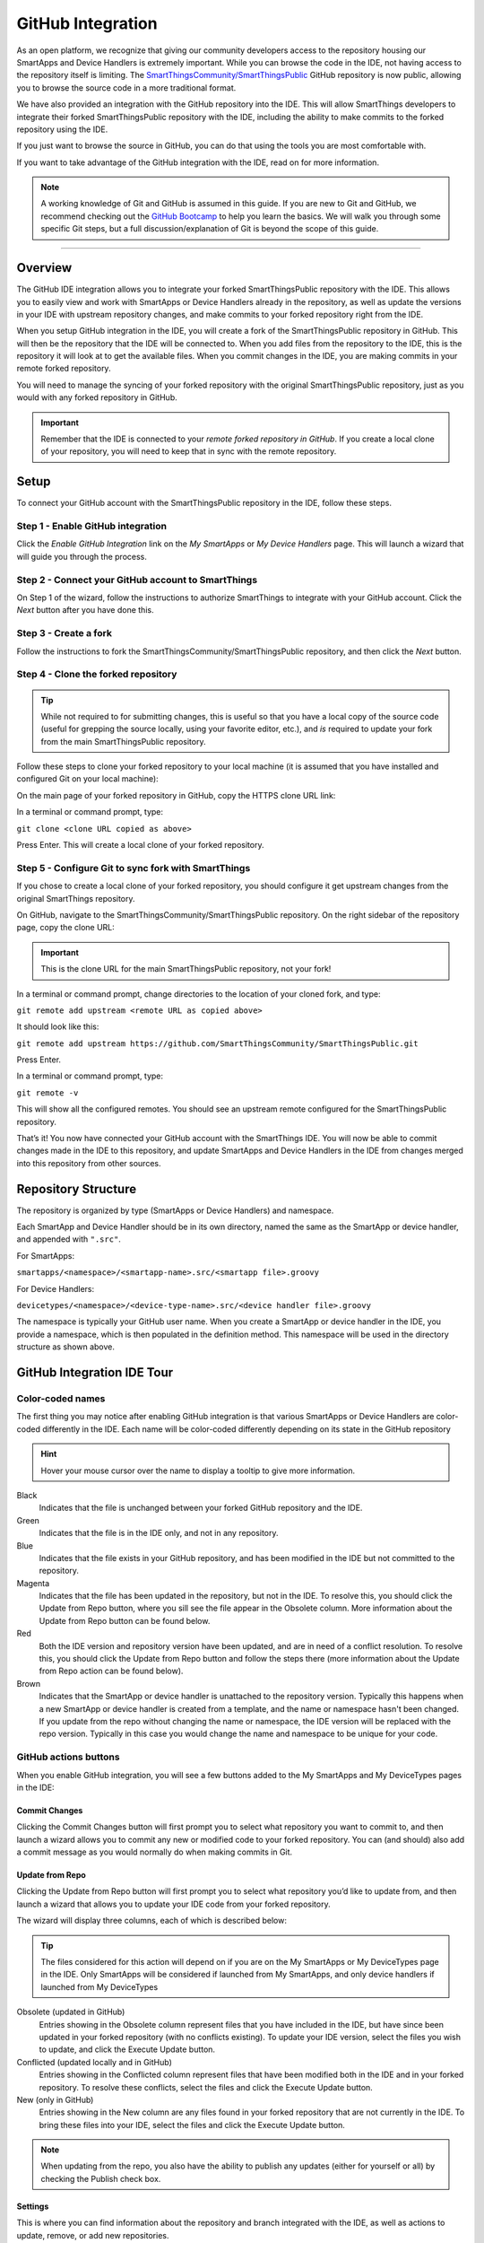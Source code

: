 .. _github_integration:

GitHub Integration
==================

As an open platform, we recognize that giving our community developers access to the repository housing our SmartApps and Device Handlers is extremely important.
While you can browse the code in the IDE, not having access to the repository itself is limiting.
The `SmartThingsCommunity/SmartThingsPublic <https://github.com/SmartThingsCommunity/SmartThingsPublic>`__ GitHub repository is now public, allowing you to browse the source code in a more traditional format.

We have also provided an integration with the GitHub repository into the IDE.
This will allow SmartThings developers to integrate their forked SmartThingsPublic repository with the IDE, including the ability to make commits to the forked repository using the IDE.

If you just want to browse the source in GitHub, you can do that using the tools you are most comfortable with.

If you want to take advantage of the GitHub integration with the IDE, read on for more information.

.. note::

    A working knowledge of Git and GitHub is assumed in this guide. If you are new to Git and GitHub, we recommend checking out the `GitHub Bootcamp <https://help.github.com/categories/bootcamp/>`__ to help you learn the basics. We will walk you through some specific Git steps, but a full discussion/explanation of Git is beyond the scope of this guide.

----

Overview
--------

The GitHub IDE integration allows you to integrate your forked SmartThingsPublic repository with the IDE.
This allows you to easily view and work with SmartApps or Device Handlers already in the repository, as well as update the versions in your IDE with upstream repository changes, and make commits to your forked repository right from the IDE.

When you setup GitHub integration in the IDE, you will create a fork of the SmartThingsPublic repository in GitHub.
This will then be the repository that the IDE will be connected to.
When you add files from the repository to the IDE, this is the repository it will look at to get the available files.
When you commit changes in the IDE, you are making commits in your remote forked repository.

You will need to manage the syncing of your forked repository with the original SmartThingsPublic repository, just as you would with any forked repository in GitHub.

.. important::

    Remember that the IDE is connected to your *remote forked repository in GitHub*. If you create a local clone of your repository, you will need to keep that in sync with the remote repository.

.. _github_setup:

Setup
-----

To connect your GitHub account with the SmartThingsPublic repository in the IDE, follow these steps.

Step 1 - Enable GitHub integration
^^^^^^^^^^^^^^^^^^^^^^^^^^^^^^^^^^

Click the *Enable GitHub Integration* link on the *My SmartApps* or *My Device Handlers* page.
This will launch a wizard that will guide you through the process.

.. image:: ../img/github-int/github-int-enable.png

Step 2 - Connect your GitHub account to SmartThings
^^^^^^^^^^^^^^^^^^^^^^^^^^^^^^^^^^^^^^^^^^^^^^^^^^^

On Step 1 of the wizard, follow the instructions to authorize SmartThings to integrate with your GitHub account.
Click the *Next* button after you have done this.

.. image:: ../img/github-int/github-setup-step-1.png

.. _setup_create_fork:

Step 3 - Create a fork
^^^^^^^^^^^^^^^^^^^^^^

Follow the instructions to fork the SmartThingsCommunity/SmartThingsPublic repository, and then click the *Next* button.

.. image:: ../img/github-int/github-setup-step-2.png

.. _setup_clone_fork:

Step 4 - Clone the forked repository
^^^^^^^^^^^^^^^^^^^^^^^^^^^^^^^^^^^^

.. tip::

    While not required to for submitting changes, this is useful so that you have a local copy of the source code (useful for grepping the source locally, using your favorite editor, etc.), and *is* required to update your fork from the main SmartThingsPublic repository.

Follow these steps to clone your forked repository to your local machine (it is assumed that you have installed and configured Git on your local machine):

On the main page of your forked repository in GitHub, copy the HTTPS clone URL link:

.. image:: ../img/github-int/github-clone-forked-repo.png

In a terminal or command prompt, type:

``git clone <clone URL copied as above>``

Press Enter. This will create a local clone of your forked repository.

.. _setup_sync_fork:

Step 5 - Configure Git to sync fork with SmartThings
^^^^^^^^^^^^^^^^^^^^^^^^^^^^^^^^^^^^^^^^^^^^^^^^^^^^

If you chose to create a local clone of your forked repository, you should configure it get upstream changes from the original SmartThings repository.

On GitHub, navigate to the SmartThingsCommunity/SmartThingsPublic repository.
On the right sidebar of the repository page, copy the clone URL:

.. important::

    This is the clone URL for the main SmartThingsPublic repository, not your fork!

.. image:: ../img/github-int/github-clone-forked-repo.png

In a terminal or command prompt, change directories to the location of your cloned fork, and type:

``git remote add upstream <remote URL as copied above>``

It should look like this:

``git remote add upstream https://github.com/SmartThingsCommunity/SmartThingsPublic.git``

Press Enter.

In a terminal or command prompt, type:

``git remote -v``

This will show all the configured remotes.
You should see an upstream remote configured for the SmartThingsPublic repository.

That’s it! You now have connected your GitHub account with the SmartThings IDE.
You will now be able to commit changes made in the IDE to this repository, and update SmartApps and Device Handlers in the IDE from changes merged into this repository from other sources.

.. _github_repo_structure:

Repository Structure
--------------------

The repository is organized by type (SmartApps or Device Handlers) and namespace.

Each SmartApp and Device Handler should be in its own directory, named the same as the SmartApp or device handler, and appended with ``".src"``.

For SmartApps:

``smartapps/<namespace>/<smartapp-name>.src/<smartapp file>.groovy``

For Device Handlers:

``devicetypes/<namespace>/<device-type-name>.src/<device handler file>.groovy``

The namespace is typically your GitHub user name.
When you create a SmartApp or device handler in the IDE, you provide a namespace, which is then populated in the definition method.
This namespace will be used in the directory structure as shown above.

.. _github_ide_tour:

GitHub Integration IDE Tour
---------------------------

Color-coded names
^^^^^^^^^^^^^^^^^

The first thing you may notice after enabling GitHub integration is that various SmartApps or Device Handlers are color-coded differently in the IDE.
Each name will be color-coded differently depending on its state in the GitHub repository

.. hint::

    Hover your mouse cursor over the name to display a tooltip to give more information.

.. role:: red
.. role:: green
.. role:: blue
.. role:: magenta
.. role:: brown

Black
    Indicates that the file is unchanged between your forked GitHub repository and the IDE.

:green:`Green`
    Indicates that the file is in the IDE only, and not in any repository.

:blue:`Blue`
    Indicates that the file exists in your GitHub repository, and has been modified in the IDE but not committed to the repository.

:magenta:`Magenta`
    Indicates that the file has been updated in the repository, but not in the IDE. To resolve this, you should click the Update from Repo button, where you sill see the file appear in the Obsolete column. More information about the Update from Repo button can be found below.

:red:`Red`
    Both the IDE version and repository version have been updated, and are in need of a conflict resolution. To resolve this, you should click the Update from Repo button and follow the steps there (more information about the Update from Repo action can be found below).

:brown:`Brown`
    Indicates that the SmartApp or device handler is unattached to the repository version. Typically this happens when a new SmartApp or device handler is created from a template, and the name or namespace hasn't been changed. If you update from the repo without changing the name or namespace, the IDE version will be replaced with the repo version. Typically in this case you would change the name and namespace to be unique for your code.

GitHub actions buttons
^^^^^^^^^^^^^^^^^^^^^^

When you enable GitHub integration, you will see a few buttons added to the My SmartApps and My DeviceTypes pages in the IDE:

.. image:: ../img/github-int/github-ide-buttons.png

Commit Changes
''''''''''''''

Clicking the Commit Changes button will first prompt you to select what repository you want to commit to, and then launch a wizard allows you to commit any new or modified code to your forked repository. You can (and should) also add a commit message as you would normally do when making commits in Git.

Update from Repo
''''''''''''''''

Clicking the Update from Repo button will first prompt you to select what repository you’d like to update from, and then launch a wizard that allows you to update your IDE code from your forked repository.

The wizard will display three columns, each of which is described below:

.. tip::

    The files considered for this action will depend on if you are on the My SmartApps or My DeviceTypes page in the IDE. Only SmartApps will be considered if launched from My SmartApps, and only device handlers if launched from My DeviceTypes

Obsolete (updated in GitHub)
    Entries showing in the Obsolete column represent files that you have included in the IDE, but have since been updated in your forked repository (with no conflicts existing). To update your IDE version, select the files you wish to update, and click the Execute Update button.

Conflicted (updated locally and in GitHub)
    Entries showing in the Conflicted column represent files that have been modified both in the IDE and in your forked repository. To resolve these conflicts, select the files and click the Execute Update button.

New (only in GitHub)
    Entries showing in the New column are any files found in your forked repository that are not currently in the IDE. To bring these files into your IDE, select the files and click the Execute Update button.


.. note::

    When updating from the repo, you also have the ability to publish any updates (either for yourself or all) by checking the Publish check box.

Settings
''''''''

This is where you can find information about the repository and branch integrated with the IDE, as well as actions to update, remove, or add new repositories.

.. _github_how_to:

How-To
------

Add files from repository to the IDE
^^^^^^^^^^^^^^^^^^^^^^^^^^^^^^^^^^^^

To add files from your forked SmartThingsPublic repository into the IDE, follow these steps:

**Step 1 - Navigate to the *My SmartApps* or *My device handlers* page in the IDE**

The files available to add to the IDE vary depending upon the context. If you want to add SmartApps to your IDE, navigate to the *My SmartApps* page. If you want to add device handlers, navigate to the *My device handlers*.

**Step 2 - Update from Repo**

Click the *Update from Repo* button (above the list of SmartApps or device handlers), and select the repo you want to update from.

In the resulting wizard, select the files you want to add to the IDE in the *New (only in GitHub)* column.

.. image:: ../img/github-int/github-add-new-files.png

Click the *Execute Update* button in the wizard.

The IDE will now have the files you selected.

.. _how_to_get_st_latest:

Get Latest Code from SmartThingsPublic Repository
^^^^^^^^^^^^^^^^^^^^^^^^^^^^^^^^^^^^^^^^^^^^^^^^^

.. note::

    To get the latest code from the SmartThingsPublic repository, you need to have cloned your forked repository and configured it to fetch changes from the main (upstream) SmartThingsPublic repository.

    See :ref:`setup_clone_fork` and :ref:`setup_sync_fork` in the :ref:`github_setup` section for more information.

To get the latest code from the SmartThingsPublic repository, follow these steps:

**Step 1 - Fetch upstream changes**

Open a terminal or command prompt and change directory to the root of your forked repository.

Type ``git fetch upstream`` and press Enter. This will fetch the branches and their commits from the SmartThingsPublic repository.

**Step 2 - Checkout your local master branch**

Type ``git checkout master`` and press Enter.

**Step 3 - Merge the changes from upstream/master to your local master branch**

Type ``git merge upstream/master`` and press Enter. This will bring your fork’s local master branch up to date with the changes in the SmartThingsPublic master branch.

**Step 4 - Push changes to your remote fork**

Now that we have our local repository updated synced with the latest SmartThingsPublic repository, we need to push those changes to our remote fork. Remember, this is where the IDE looks for changes (not your local clone!).

Type ``git push origin master`` and press Enter. This will push all commits in your local repository on the master branch, to the remote (origin) master branch.

**Step 5 - Update the IDE version**

Now, to update the IDE versions with your updated forked repository, click the *Update from Repo* button on the *My SmartApps* or *My device handlers* page, and select the repo you want to update from.

In the resulting wizard, check the box next to any of the files you want to update in the IDE, and click the *Execute Update* button.

The files you chose to update are now updated in the IDE.

Commit Changes in the IDE
^^^^^^^^^^^^^^^^^^^^^^^^^

To commit changes to a SmartApp or device handler, whether it is a new file or already exists in the repository, Click on the *Commit Changes* button on the *My SmartApps* or *My device handlers* and select the repository you want to commit to.

In the resulting wizard, check the box next to the file you want to commit, add a commit message, and press the *Commit Changes* button.

This will make a commit in your fork.

.. _how_to_sync_clone:

Keep Your Cloned Repo in Sync with Origin
^^^^^^^^^^^^^^^^^^^^^^^^^^^^^^^^^^^^^^^^^

If you cloned your forked repository to your local machine, you will want to keep it in sync with your remote forked repository in GitHub.

When you make commits in the IDE, you are making a commit and pushing those changes to your forked repository. To sync your cloned repository with the remote forked repository, follow these steps:

**Step 1 - Fetch origin changes**

Open a terminal or command prompt and change directory to the root of your forked repository.

Type ``git fetch origin`` and press Enter. This will fetch the branches and their commits from your forked SmartThingsPublic repository.

**Step 2 - Checkout your local branch**

Type ``git checkout master`` (substitute ``master`` for a different branch, if you choose) and press Enter.

**Step 3 - Merge the changes from origin/master to your local branch**

Type ``git merge origin/master`` (substitute ``master`` for a different branch, if you want to merge from a different branch) and press Enter. This will bring your cloned repository's local  branch up to date with the changes in your forked SmartThingsPublic branch.

.. _github_best_practices:

Best Practices
--------------

Sync with upstream repository frequently
^^^^^^^^^^^^^^^^^^^^^^^^^^^^^^^^^^^^^^^^

If you have cloned your forked repository locally, you should merge changes from the upstream SmartThingsPublic repository frequently.
This will help prevent your fork from becoming out-of-date with the SmartThingsPublic repository, and minimize the potential for difficult merging of conflicts.

See :ref:`how_to_get_st_latest` for instructions on syncing from the upstream SmartThingsPublic repository.

.. _github_faq:

FAQ
---

I don’t want to grant SmartThings access to my GitHub account. Is there a way around this?
    Integrating the GitHub repositories with the IDE requires that you grant SmartThings read and write access to your GitHub repositories. If you would rather not grant SmartThings this level of access to your GitHub account, we recommend that you create a new GitHub user to use for SmartThings development. That will allow you to keep your primary GitHub account separate from the SmartThings account.

Do I have to use the GitHub integration?
    No. The GitHub integration is optional.

Does this change the process for submitting SmartApps or device handlers to SmartThings ?
    The process for submitting a publication request is essentially the same. The result is slightly different, in that the requests themselves become pull requests in the main SmartThingsPublic repository. This is similar to how it was working previously, but now the pull requests will be visible in the repository since the repository is public.

Can I just a make a pull request to the SmartThingsPublic repository, without using the GitHub IDE Integration?
    If you make a pull request to the SmartThingsPublic repository, but have not enabled GitHub integration in the IDE, your pull request will not be reviewed or merged in to the SmartThingsPublic repository. Enabling GitHub integration is what allows us to connect your GitHub account with your SmartThings account. If you have enabled the GitHub integration, and then would rather make a pull request to the SmartThingsPublic repository (using the GitHub account you enabled in the IDE) instead of publishing through the IDE, you can. We think it's more efficient to use the tools in the IDE, but nothing prevents you from making a pull request directly in this case.

Where can I find more information about working with Git?
    See the :ref:`github_integration_help` section.

I made a commit to my local GitHub fork (not using the IDE), but don’t see it when I try to Update from Repo in the IDE.
    Did you push your changes to your forked GitHub repository and branch associated with the IDE? Only changes pushed to your forked repository are visible to the IDE - committing changes to your local repository only, without pushing them to the repository and branch associated with the IDE, will not be visible.

I made a commit through the IDE, but I don’t see it in my cloned forked repository.
    Did you merge the latest changes into your local repository? Remember, when you make a commit in the IDE, you are making a commit to your forked version of the SmartThingsPublic repository. If you cloned the repository locally, you need to sync your local repository with the remote repository. See :ref:`how_to_sync_clone` for more information.

I think I found a bug. How do I report it?
    First, check out the :ref:`github_integration_help` section below to see if any of the links may answer your questions. If you're confident you've found a bug, and it’s not already discussed on the community forums, email support@smartthings.com. For the fastest response, be sure to include your SmartThings user name, your GitHub account name, and specific steps that caused the issue.

.. _github_integration_help:

Getting Help
------------

Here are some links for getting help working with Git and GitHub:

 - `GitHub <http://github.com>`__
 - `GitHub Help Page <https://help.github.com/>`__
 - `GitHub Bootcamp <https://help.github.com/categories/bootcamp/>`__ - useful for getting started with Git.
 - `Fork a Repo <https://help.github.com/articles/fork-a-repo/>`__ - documentation on how to fork a repo in GitHub.
 - `Sync a Repo <https://help.github.com/articles/syncing-a-fork/>`__ - documentation on how to sync a fork to the upstream repository.
 - `Pushing to a Remote <https://help.github.com/articles/pushing-to-a-remote/>`__ - documentation on how to push to a remote repository.

If your questions are about the IDE integration, and aren't answered in this documentation, the `SmartThings Community Forums <http://community.smartthings.com>`__ is a great place to leverage the power of our active community developers to help.

Finally, if you have ideas to help improve this documentation, feel free to contact docs@smartthings.com.
